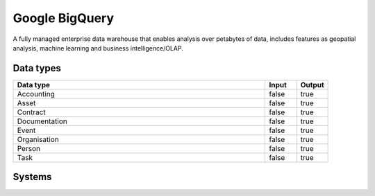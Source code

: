 .. _system_gcp-bigquery:

.. rst-class:: center-title

==========
Google BigQuery
==========
A fully managed enterprise data warehouse that enables analysis over petabytes of data, includes features as geopatial analysis, machine learning and business intelligence/OLAP.

Data types
^^^^^^^^^^

.. list-table::
   :header-rows: 1
   :widths: 80, 10,10

   * - Data type
     - Input
     - Output

   * - Accounting
     - false
     - true

   * - Asset
     - false
     - true

   * - Contract
     - false
     - true

   * - Documentation
     - false
     - true

   * - Event
     - false
     - true

   * - Organisation
     - false
     - true

   * - Person
     - false
     - true

   * - Task
     - false
     - true

Systems
^^^^^^^^^^

.. panels::
    :body: text-left
    :container: container-lg pb-3
    :column: col-lg-4 col-md-4 col-sm-6 col-xs-12 p-2 custom-card

    **Big-query**

    
    .. link-button:: system/big-query
        :type: ref
        :text: Read more
        :classes: read-more
    ---
    **Bigqueryendpoint**

    
    .. link-button:: system/bigqueryendpoint
        :type: ref
        :text: Read more
        :classes: read-more
    ---
    **Google-bigquery**

    
    .. link-button:: system/google-bigquery
        :type: ref
        :text: Read more
        :classes: read-more
    ---
    **Sesam-bigquery**

    
    .. link-button:: system/sesam-bigquery
        :type: ref
        :text: Read more
        :classes: read-more
    ---